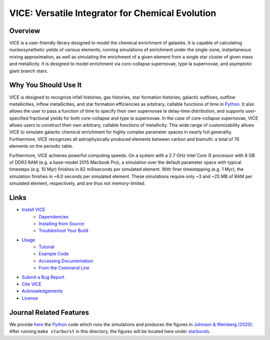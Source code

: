 
VICE: Versatile Integrator for Chemical Evolution
+++++++++++++++++++++++++++++++++++++++++++++++++

|version| |MIT Licensed| |travis| |issues| |paper1| 

..	|version| image:: https://img.shields.io/badge/version-1.3.0-blue.svg
	:target: https://img.shields.io/badge/version-1.3.0-blue.svg
	:alt: version
..	|MIT Licensed| image:: https://img.shields.io/badge/license-MIT-blue.svg
	:target: https://raw.githubusercontent.com/giganano/VICE/master/LICENSE
	:alt: MIT License 

..	|issues| image:: https://img.shields.io/github/issues/giganano/VICE.svg
	:target: https://github.com/giganano/VICE/issues 
	:alt: issues 

..	|travis| image:: https://travis-ci.com/giganano/VICE.svg?branch=master 
	:target: https://travis-ci.com/giganano/VICE 
	:alt: travis 

..	|paper1| image:: https://img.shields.io/badge/NASA%20ADS-Johnson%20%26%20Weinberg%20(2020)-red
	:target: https://ui.adsabs.harvard.edu/abs/2019arXiv191102598J/abstract 
	:alt: paper1 

Overview
========

VICE is a user-friendly library designed to model the chemical enrichment 
of galaxies. It is capable of calculating nucleosynethetic yields of various 
elements, running simulations of enrichment under the single-zone, 
instantaneous mixing approximation, as well as simulating the enrichment of 
a given element from a single star cluster of given mass and metallicity. It 
is designed to model enrichment via core-collapse supernovae, type Ia 
supernovae, and asymptotic giant branch stars. 

Why You Should Use It
=====================
VICE is designed to recognize infall histories, gas histories, star 
formation histories, galactic outflows, outflow metallicities, inflow 
metallicities, and star formation efficiencies as arbitrary, callable functions 
of time in Python_. It also allows the user to pass a function of time to 
specify their own supernovae Ia delay-time distribution, and supports 
user-specified fractional yields for both core-collapse and type Ia 
supernovae. In the case of core-collapse supernovae, VICE allows users to 
construct their own arbitrary, callable functions of metallicity. This wide 
range of customizability allows VICE to simulate galactic chemical 
enrichment for highly complex parameter spaces in nearly full generality. 
Furthermore, VICE recognizes all astrophysically produced elements between 
carbon and bismuth: a total of 76 elements on the periodic table. 

Furthermore, VICE achieves powerful computing speeds. On a system with a 
2.7 GHz Intel Core i5 processor with 8 GB of DDR3 RAM (e.g. a base-model 
2015 Macbook Pro), a simulation over the default parameter space with 
typical timesteps (e.g. 10 Myr) finishes in 82 milliseconds per simulated 
element. With finer timestepping (e.g. 1 Myr), the simulation finishes in ~6.0 
seconds per simulated element. These simulations require only ~3 and ~25 MB of 
RAM per simulated element, respectively, and are thus not memory-limited. 

.. _Python: https://www.python.org/ 

Links
=====

* `Install VICE`__ 
	- `Dependencies`__ 
	- `Installing from Source`__ 
	- `Troubleshoot Your Build`__ 
* `Usage`__ 
	- `Tutorial`__ 
	- `Example Code`__ 
	- `Accessing Documentation`__ 
	- `From the Command Line`__ 
* `Submit a Bug Report`__ 
* `Cite VICE`__ 
* `Acknowledgements`__ 
* `License`__ 

__ install_ 
__ dependencies_ 
__ installation_ 
__ troubleshoot_ 
.. _install: https://github.com/giganano/VICE/blob/v1.3.0/docs/src/install.rst
.. _dependencies: https://github.com/giganano/VICE/blob/v1.3.0/docs/src/install.rst#dependencies
.. _installation: https://github.com/giganano/VICE/blob/v1.3.0/docs/src/install.rst#installing-from-source
.. _troubleshoot: https://github.com/giganano/VICE/blob/v1.3.0/docs/src/install.rst#troubleshooting-your-build

__ usage_ 
__ tutorial_ 
__ example_ 
__ accessdocs_ 
__ fromcmdline_ 
.. _usage: https://github.com/giganano/VICE/blob/v1.3.0/docs/src/getting_started.rst
.. _tutorial: https://github.com/giganano/VICE/blob/v1.3.0/docs/src/getting_started.rst#tutorial
.. _example: https://github.com/giganano/VICE/tree/v1.3.0/examples
.. _accessdocs: https://github.com/giganano/VICE/blob/v1.3.0/docs/src/getting_started.rst#accessing-documentation
.. _fromcmdline: https://github.com/giganano/VICE/blob/v1.3.0/docs/src/getting_started.rst#from-the-command-line 

__ issues_ 
.. _issues: https://github.com/giganano/VICE/issues

__ citing_ 
.. _citing: https://github.com/giganano/VICE/blob/v1.3.0/docs/src/developers/citing.rst

__ acknowledgements_ 
.. _acknowledgements: https://github.com/giganano/VICE/blob/v1.3.0/docs/src/developers/acknowledgements.rst

__ license_ 
.. _license: https://github.com/giganano/VICE/blob/master/LICENSE

Journal Related Features 
========================
We provide `here`__ the Python_ code which runs the simulations and produces 
the figures in `Johnson & Weinberg (2020)`__. After running ``make starburst`` 
in this directory, the figures will be located here under starbursts_.  

__ starbursts_ 
__ jw20_ 
.. _starbursts: https://github.com/giganano/VICE/tree/master/starbursts 
.. _jw20: https://ui.adsabs.harvard.edu/abs/2019arXiv191102598J/abstract 


